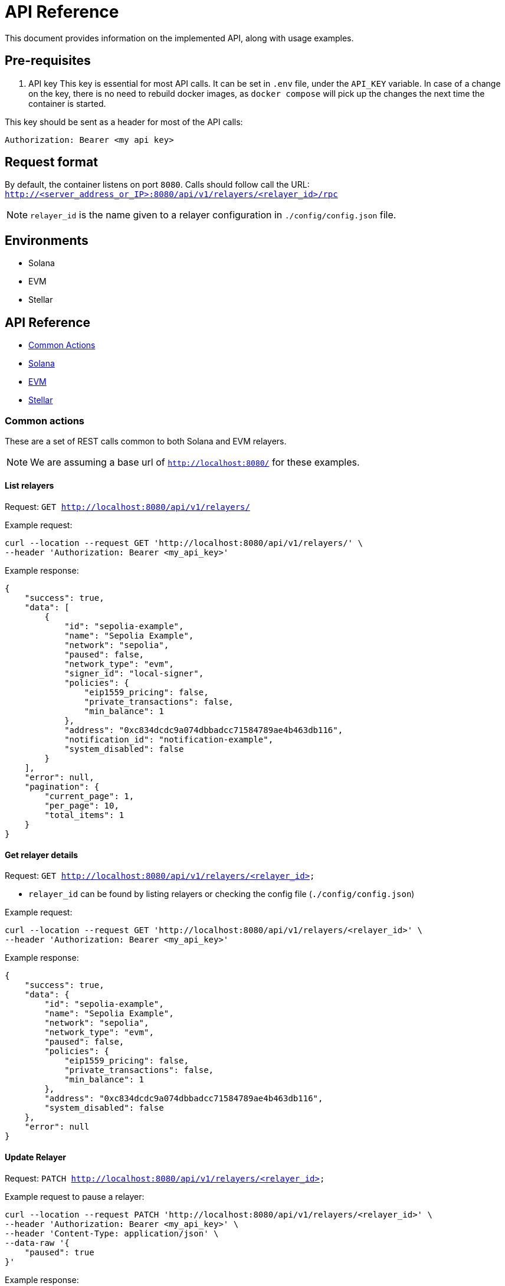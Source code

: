 = API Reference
:description: API reference document, including usage examples

This document provides information on the implemented API, along with usage examples.

== Pre-requisites
. API key
This key is essential for most API calls. It can be set in `.env` file, under the `API_KEY` variable.
In case of a change on the key, there is no need to rebuild docker images, as `docker compose` will pick up the changes the next time the container is started.

This key should be sent as a header for most of the API calls:

[source,json]
----
Authorization: Bearer <my api key>
----

== Request format
By default, the container listens on port `8080`. Calls should follow call the URL:
`http://<server_address_or_IP>:8080/api/v1/relayers/<relayer_id>/rpc`

NOTE: `relayer_id` is the name given to a relayer configuration in `./config/config.json` file.


== Environments
- Solana
- EVM
- Stellar

== API Reference
* xref:common_actions[Common Actions]
* xref:solana_api[Solana]
* xref:evm_api[EVM]
* xref:stellar_api[Stellar]


[#common_actions]
=== Common actions
These are a set of REST calls common to both Solana and EVM relayers.

NOTE: We are assuming a base url of `http://localhost:8080/` for these examples.

==== List relayers

Request: `GET http://localhost:8080/api/v1/relayers/`

Example request:
[source,bash]
----
curl --location --request GET 'http://localhost:8080/api/v1/relayers/' \
--header 'Authorization: Bearer <my_api_key>'
----

Example response:
[source,json]
----
{
    "success": true,
    "data": [
        {
            "id": "sepolia-example",
            "name": "Sepolia Example",
            "network": "sepolia",
            "paused": false,
            "network_type": "evm",
            "signer_id": "local-signer",
            "policies": {
                "eip1559_pricing": false,
                "private_transactions": false,
                "min_balance": 1
            },
            "address": "0xc834dcdc9a074dbbadcc71584789ae4b463db116",
            "notification_id": "notification-example",
            "system_disabled": false
        }
    ],
    "error": null,
    "pagination": {
        "current_page": 1,
        "per_page": 10,
        "total_items": 1
    }
}
----

==== Get relayer details

Request: `GET http://localhost:8080/api/v1/relayers/<relayer_id>`

* `relayer_id` can be found by listing relayers or checking the config file (`./config/config.json`)

Example request:
[source,bash]
----
curl --location --request GET 'http://localhost:8080/api/v1/relayers/<relayer_id>' \
--header 'Authorization: Bearer <my_api_key>'
----

Example response:
[source,json]
----
{
    "success": true,
    "data": {
        "id": "sepolia-example",
        "name": "Sepolia Example",
        "network": "sepolia",
        "network_type": "evm",
        "paused": false,
        "policies": {
            "eip1559_pricing": false,
            "private_transactions": false,
            "min_balance": 1
        },
        "address": "0xc834dcdc9a074dbbadcc71584789ae4b463db116",
        "system_disabled": false
    },
    "error": null
}
----

==== Update Relayer

Request: `PATCH http://localhost:8080/api/v1/relayers/<relayer_id>`

Example request to pause a relayer:
[source,bash]
----
curl --location --request PATCH 'http://localhost:8080/api/v1/relayers/<relayer_id>' \
--header 'Authorization: Bearer <my_api_key>' \
--header 'Content-Type: application/json' \
--data-raw '{
    "paused": true
}'
----

Example response:
[source,json]
----
{
    "success": true,
    "data": {
        "id": "sepolia-example",
        "name": "Sepolia Example",
        "network": "sepolia",
        "paused": true,
        "network_type": "evm",
        "signer_id": "local-signer",
        "policies": {
            "eip1559_pricing": false,
            "private_transactions": false,
            "min_balance": 1
        },
        "address": "0xc834dcdc9a074dbbadcc71584789ae4b463db116",
        "notification_id": "notification-example",
        "system_disabled": false
    },
    "error": null
}
----

==== Get relayer balance
Request: `GET http://localhost:8080/api/v1/relayers/<relayer_id>/balance`

Example request to pause a relayer:
[source,bash]
----
curl --location --request GET 'http://localhost:8080/api/v1/relayers/sepolia-example/balance' \
--header 'Authorization: Bearer <api_key>'
----

Example response:
[source,json]
----
{
    "success": true,
    "data": {
        "balance": 1000000000000000,
        "unit": "wei"
    },
    "error": null
}
----

==== Get relayer status
Request: `GET http://localhost:8080/api/v1/relayers/<relayer_id>/status`

Example request:
[source,bash]
----
curl --location --request GET 'http://localhost:8080/api/v1/relayers/sepolia-example/status' \
--header 'Authorization: Bearer <api_key>'
----

Example response for EVM relayer:
[source,json]
----
{
    "success": true,
    "data": {
        "balance": "1000000000000000000",
        "pending_transactions_count": 2,
        "last_confirmed_transaction_timestamp": "2025-02-26T13:28:55.838812+00:00",
        "system_disabled": false,
        "paused": false,
        "nonce": "42"
    },
    "error": null
}
----

Example response for Stellar relayer:
[source,json]
----
{
    "success": true,
    "data": {
        "balance": "100000000",
        "pending_transactions_count": 0,
        "last_confirmed_transaction_timestamp": null,
        "system_disabled": false,
        "paused": false,
        "sequence_number": "12345678901234567890"
    },
    "error": null
}
----

Response fields:
[cols="1,1,2"]
|===
|Field |Type |Description

|`balance`
|String
|Current relayer balance in the smallest unit (wei for EVM, lamports for Solana, stroops for Stellar)

|`pending_transactions_count`
|Number
|Number of transactions that are pending, submitted, or mined but not yet confirmed

|`last_confirmed_transaction_timestamp`
|String (optional)
|ISO 8601 timestamp of the most recent confirmed transaction, or `null` if no transactions have been confirmed

|`system_disabled`
|Boolean
|Whether the relayer has been disabled by the system due to errors or configuration issues

|`paused`
|Boolean
|Whether the relayer has been manually paused

|`nonce`
|String (EVM only)
|Current transaction nonce for EVM relayers

|`sequence_number`
|String (Stellar only)
|Current sequence number for Stellar relayers
|===

[NOTE]
====
* For Solana relayers, this endpoint is currently not supported and will return an error
* Network-specific fields (`nonce` for EVM, `sequence_number` for Stellar) are included directly in the response using JSON flattening
* The `balance` field represents the raw balance value as a string to avoid precision loss with large numbers
====


[#solana_api]
=== Solana

The Solana API implementation conforms to the link:https://docs.google.com/document/d/1lweO5WH12QJaSAu5RG_wUistyk_nFeT6gy1CdvyCEHg/edit?tab=t.0#heading=h.4yldgprkuvav[Paymaster Spec, window="_blank"].

Solana API


[cols="1,1,1,2"]
|===
|Method Name |Required Parameters |Result |Description

|feeEstimate
|`transaction`, `fee_token`
|`estimated_fee`, `conversion_rate`
|Estimate the fee for an arbitrary transaction using a specified token.

|transferTransaction
|`amount`, `token`, `source`, `destination`
|`transaction`, `fee_in_spl`, `token`, `fee_in_lamports`, `valid_until_blockheight`
|Create a transfer transaction for a specified token, sender, and recipient. The token supplied will be assumed to be the token to also be used for fees. Returns a partially signed transaction.

|prepareTransaction
|`transaction`, `fee_token`
|`transaction`, `fee_in_spl`, `fee_token`, `fee_in_lamports`, `valid_until_blockheight`
|Prepare a transaction by adding relayer-specific instructions. Returns a partially signed transaction.

|signTransaction
|`transaction`
|`transaction`, `signature`
|Sign a prepared transaction without submitting it to the blockchain.

|signAndSendTransaction
|`transaction`
|`transaction`, `signature`
|Sign and submit a transaction to the blockchain.

|getSupportedTokens
|(none)
|`tokens[]` (list of token metadata)
|Retrieve a list of tokens supported by the relayer for fee payments.

|getFeaturesEnabled
|(none)
|`features[]` (list of enabled features)
|Retrieve a list of features supported by the relayer.
|===

Key terminology
[cols="1,2"]
|===
|Key |Description

|`transaction`
|Base64-encoded serialized Solana transaction. This could be a signed or unsigned transaction.

|`signature`
|Unique "transaction hash" that can be used to look up transaction status on-chain.

|`source`
|Source wallet address. The relayer is responsible for deriving and the TA.

|`destination`
|Destination wallet address. The relayer is responsible for deriving and creating the TA if necessary.

|`fee_token`
|Token mint address for the fee payment.

|`fee_in_spl`
|Fee amount the end user will pay to the relayer to process the transaction in spl tokens in the smallest unit of the spl token (no decimals)

|`fee_in_lamports`
|Fee amount in Lamports the Relayer estimates it will pay for the transaction.

|`valid_until_block_height`
|Expiration block height for time-sensitive operations.

|`tokens[]`
|Array of supported token metadata (e.g., symbol, mint, decimals).

|`features[]`
|Array of features enabled by the relayer (e.g., bundle support, sponsorship).
|===


NOTE: We are assuming a base url of `http://localhost:8080/` for these examples.

==== Get supported tokens

Request:
[source,bash]
----
curl --location --request POST 'http://localhost:8080/api/v1/relayers/<solana_relayer_id>/rpc' \
--header 'Authorization: Bearer <my_api_key>' \
--header 'Content-Type: application/json' \
--data-raw '{
    "jsonrpc": "2.0",
    "method": "getSupportedTokens",
    "params": {},
    "id": 2
}'
----

Result:
[source,json]
----
{
    "jsonrpc": "2.0",
    "result": {
        "tokens": [
            {
                "decimals": 6,
                "max_allowed_fee": 100000000,
                "mint": "EPjFWdd5AufqSSqeM2qN1xzybapC8G4wEGGkZwyTDt1v",
                "symbol": "USDC"
            },
            {
                "decimals": 9,
                "max_allowed_fee": null,
                "mint": "So11111111111111111111111111111111111111112",
                "symbol": "SOL"
            }
        ]
    },
    "id": 2
}
----

==== Fee estimate

NOTE: The fee estimation method returns mocked values on devnet and testnet because the Jupiter service is available only on mainnet-beta.

Request:
[source,bash]
----
curl --location --request POST 'http://localhost:8080/api/v1/relayers/<solana_relayer_id>/rpc' \
--header 'Authorization: Bearer <my_api_key>' \
--header 'Content-Type: application/json' \
--data-raw '
{
  "jsonrpc": "2.0",
  "method": "feeEstimate",
  "params": {
    "transaction": "AQAAAAAAAAAAAAAAAAAAAAAAAAAAAAAAAAAAAAAAAAAAAAAAAAAAAAAAAAAAAAAAAAAAAAAAAAAAAAAAAAAAAAABAAEDpNhTBS0w2fqEkg0sAghld4KIZNFW3kt5Co2TA75icpEAAAAAAAAAAQAAAAAAAAAAAAAAAAAAAAAAAAAAAAAAAAAAAAAAAAAAAAAAAAAAAAAAAAAAAAAAAAAAAAAAAAAAZzDKeiaRTZZ3ipAtgJOOmqCGhz1iUHo8A9xynrbleugBAgIAAQwCAAAAQEIPAAAAAAA=",
    "fee_token": "EPjFWdd5AufqSSqeM2qN1xzybapC8G4wEGGkZwyTDt1v"
  },
  "id": 3
}'
----

Result:
[source,json]
----
{
    "jsonrpc": "2.0",
    "result": {
        "conversion_rate": "142.6",
        "estimated_fee": "0.000713"
    },
    "id": 3
}
----

==== Sign transaction

Request:
[source,bash]
----
curl --location --request POST 'http://localhost:8080/api/v1/relayers/<solana_relayer_id>/rpc' \
--header 'Authorization: Bearer <my_api_key>' \
--header 'Content-Type: application/json' \
--data-raw '{
  "jsonrpc": "2.0",
  "method": "signTransaction",
  "params": {
    "transaction": "AQAAAAAAAAAAAAAAAAAAAAAAAAAAAAAAAAAAAAAAAAAAAAAAAAAAAAAAAAAAAAAAAAAAAAAAAAAAAAAAAAAAAAABAAEDpNhTBS0w2fqEkg0sAghld4KIZNFW3kt5Co2TA75icpEAAAAAAAAAAQAAAAAAAAAAAAAAAAAAAAAAAAAAAAAAAAAAAAAAAAAAAAAAAAAAAAAAAAAAAAAAAAAAAAAAAAAA/bKmYrYtPWWI7zwiXWqAC5iFnkAkRL2D8s6lPkoJJokBAgIAAQwCAAAAQEIPAAAAAAA="

  },
  "id": 4
}'
----

Result:
[source,json]
----
{
    "jsonrpc": "2.0",
    "result": {
        "signature": "2jg9xbGLtZRsiJBrDWQnz33JuLjDkiKSZuxZPdjJ3qrJbMeTEerXFAKynkPW63J88nq63cvosDNRsg9VqHtGixvP",
        "transaction": "AVbRgFoUlj0XdlLP4gJJ2zwmr/2g2LOdeNqGPYTl4VFzY7lrX+nKNXUEU0DLJEA+2BW3uHvudQSXz5YBqd5d9gwBAAEDpNhTBS0w2fqEkg0sAghld4KIZNFW3kt5Co2TA75icpEAAAAAAAAAAQAAAAAAAAAAAAAAAAAAAAAAAAAAAAAAAAAAAAAAAAAAAAAAAAAAAAAAAAAAAAAAAAAAAAAAAAAA/bKmYrYtPWWI7zwiXWqAC5iFnkAkRL2D8s6lPkoJJokBAgIAAQwCAAAAQEIPAAAAAAA="
    },
    "id": 4
}
----

==== Sign and send transaction
[source,bash]
----
curl --location --request POST 'http://localhost:8080/api/v1/relayers/<solana_relayer_id>/rpc' \
--header 'Authorization: Bearer <my_api_key>' \
--header 'Content-Type: application/json' \
--data-raw '{
  "jsonrpc": "2.0",
  "method": "signAndSendTransaction",
  "params": {
    "transaction": "AQAAAAAAAAAAAAAAAAAAAAAAAAAAAAAAAAAAAAAAAAAAAAAAAAAAAAAAAAAAAAAAAAAAAAAAAAAAAAAAAAAAAAABAAEDpNhTBS0w2fqEkg0sAghld4KIZNFW3kt5Co2TA75icpEAAAAAAAAAAQAAAAAAAAAAAAAAAAAAAAAAAAAAAAAAAAAAAAAAAAAAAAAAAAAAAAAAAAAAAAAAAAAAAAAAAAAA/bKmYrYtPWWI7zwiXWqAC5iFnkAkRL2D8s6lPkoJJokBAgIAAQwCAAAAQEIPAAAAAAA="
  },
  "id": 5
}'
----

Result:
[source,json]
----
{
    "jsonrpc": "2.0",
    "result": {
        "signature": "2jg9xbGLtZRsiJBrDWQnz33JuLjDkiKSZuxZPdjJ3qrJbMeTEerXFAKynkPW63J88nq63cvosDNRsg9VqHtGixvP",
        "transaction": "AVbRgFoUlj0XdlLP4gJJ2zwmr/2g2LOdeNqGPYTl4VFzY7lrX+nKNXUEU0DLJEA+2BW3uHvudQSXz5YBqd5d9gwBAAEDpNhTBS0w2fqEkg0sAghld4KIZNFW3kt5Co2TA75icpEAAAAAAAAAAQAAAAAAAAAAAAAAAAAAAAAAAAAAAAAAAAAAAAAAAAAAAAAAAAAAAAAAAAAAAAAAAAAAAAAAAAAA/bKmYrYtPWWI7zwiXWqAC5iFnkAkRL2D8s6lPkoJJokBAgIAAQwCAAAAQEIPAAAAAAA="
    },
    "id": 5
}
----


==== Prepare Transaction

NOTE: The prepare transaction method returns a mocked value for the fee_in_spl response field on devnet and testnet, because the Jupiter service is available only on mainnet-beta.

[source,bash]
----
curl --location --request POST 'http://localhost:8080/api/v1/relayers/solana-example/rpc' \
--header 'Authorization: Bearer <api_key>' \
--header 'Content-Type: application/json' \
--data-raw '{
  "jsonrpc": "2.0",
  "method": "prepareTransaction",
  "params": {
    "transaction": "AQAAAAAAAAAAAAAAAAAAAAAAAAAAAAAAAAAAAAAAAAAAAAAAAAAAAAAAAAAAAAAAAAAAAAAAAAAAAAAAAAAAAAABAAEDpNhTBS0w2fqEkg0sAghld4KIZNFW3kt5Co2TA75icpEAAAAAAAAAAQAAAAAAAAAAAAAAAAAAAAAAAAAAAAAAAAAAAAAAAAAAAAAAAAAAAAAAAAAAAAAAAAAAAAAAAAAA/bKmYrYtPWWI7zwiXWqAC5iFnkAkRL2D8s6lPkoJJokBAgIAAQwCAAAAQEIPAAAAAAA=",
    "fee_token": "Gh9ZwEmdLJ8DscKNTkTqPbNwLNNBjuSzaG9Vp2KGtKJr"

  },
  "id": 6
}'
----

Result:
[source,json]
----
{
    "jsonrpc": "2.0",
    "result": {
        "fee_in_lamports": "5000",
        "fee_in_spl": "5000",
        "fee_token": "Gh9ZwEmdLJ8DscKNTkTqPbNwLNNBjuSzaG9Vp2KGtKJr",
        "transaction": "Ae7kEB+DOH8vhFDlV6SqTCcaf0mJI/Yrn1Zr/WFh8kEfdD0c99wJ1bYV3FDjt/qtwxRa5LxuVDlHR2CT+M5BIgYBAAEDpNhTBS0w2fqEkg0sAghld4KIZNFW3kt5Co2TA75icpEAAAAAAAAAAQAAAAAAAAAAAAAAAAAAAAAAAAAAAAAAAAAAAAAAAAAAAAAAAAAAAAAAAAAAAAAAAAAAAAAAAAAAuTJfv3pxOOfvB3SHRW0ArtL0kkx6rVqN+d+tGrRgLIMBAgIAAQwCAAAAQEIPAAAAAAA=",
        "valid_until_blockheight": 351723643
    },
    "id": 6
}
----


==== Transfer Transaction

NOTE: The transfer transaction method returns a mocked value for the fee_in_spl response field on devnet and testnet, because the Jupiter service is available only on mainnet-beta.

[source,bash]
----
curl --location --request POST 'http://localhost:8080/api/v1/relayers/solana-example/rpc' \
--header 'Authorization: Bearer <api_key>' \
--header 'Content-Type: application/json' \
--data-raw '{
  "jsonrpc": "2.0",
  "method": "transferTransaction",
  "params": {
    "token": "Gh9ZwEmdLJ8DscKNTkTqPbNwLNNBjuSzaG9Vp2KGtKJr",
    "amount": 1,
    "source": "C6VBV1EK2Jx7kFgCkCD5wuDeQtEH8ct2hHGUPzEhUSc8",
    "destination": "D6VBV1EK2Jx7kFgCkCD5wuDeQtEH8ct2hHGUPzEhUSc8"

  },
  "id": 7
}'
----

Result:
[source,json]
----
{
    "jsonrpc": "2.0",
    "result": {
        "fee_in_lamports": "5000",
        "fee_in_spl": "5000",
        "fee_token": "Gh9ZwEmdLJ8DscKNTkTqPbNwLNNBjuSzaG9Vp2KGtKJr",
        "transaction": "AaQ8y7r1eIuwrmhuIWSJ7iWVJ5gAhZaZ9vd2I9wQ0PFs79GPYejdVrsVgMLm3t1c7g/WsoYhoPdt83ST1xcwdggBAAIEpNhTBS0w2fqEkg0sAghld4KIZNFW3kt5Co2TA75icpEMsnnyKbZZ5yUtDsJ/8r0KO7Li3BEwZoWs+nOJzoXwvgbd9uHXZaGT2cvhRs7reawctIXtX1s3kTqM9YV+/wCp6Sg5VQll/9TWSsqvRtRd9zGOW09XyQxIfWBiXYKbg3tDrlnF1KFvUS/T47LoVLV2lUyLS2zrfs8g57jdLLGvWwECBAEDAQAKDAEAAAAAAAAABg==",
        "valid_until_blockheight": 351724045
    },
    "id": 7
}
----

[#evm_api]
=== EVM


[cols="1,1,1,2"]
|===
|Method  |Required Parameters |Result |Description

|send transaction
|`value`, `data`, `to`, `gas_limit`
|
|Submit transaction to blockchain.

|list transactions
|(none)
|
|List relayer transactions.

|get transaction by id
|`id`
|
|Retrieve transaction by id.

|get transaction by nonce
|`nonce`
|
|Retrieve transaction by nonce.
|===


==== Send transaction
Request: `POST http://localhost:8080/api/v1/relayers/<relayer_id>/transactions`

Example request to send transaction:
[source,bash]
----
 curl --location --request POST 'http://localhost:8080/api/v1/relayers/sepolia-example/transactions' \
--header 'Authorization: Bearer <api_key>' \
--header 'Content-Type: application/json' \
--data-raw '{
    "value": 1,
    "data": "0x",
    "to": "0xd9b55a2ba539031e3c18c9528b0dc3a7f603a93b",
    "gas_limit": 21000,
    "speed": "average"
}'
----

Example response:
[source,json]
----
{
    "success": true,
    "data": {
        "id": "47f440b3-f4ce-4441-9489-55fc83be12cf",
        "hash": null,
        "status": "pending",
        "created_at": "2025-02-26T13:24:35.560593+00:00",
        "sent_at": null,
        "confirmed_at": null,
        "gas_price": null,
        "gas_limit": 21000,
        "nonce": 0,
        "value": "0x1",
        "from": "0xc834dcdc9a074dbbadcc71584789ae4b463db116",
        "to": "0x5e87fD270D40C47266B7E3c822f4a9d21043012D",
        "relayer_id": "sepolia-example"
    },
    "error": null
}
----


==== List Transactions
Request: `GET http://localhost:8080/api/v1/relayers/<relayer_id>/transactions`

Example request to list relayer transactions:
[source,bash]
----
curl --location --request GET 'http://localhost:8080/api/v1/relayers/sepolia-example/transactions' \
--header 'Authorization: Bearer <api_key>'
----

Example response:
[source,json]
----
{
    "success": true,
     "data": [
        {
            "id": "bfa362dc-a84a-4466-93d0-b8487bfd40cc",
            "hash": "0xca349b67fad7b64239f4682a231c5398b0b52a93b626d1d67cb9ec037cdd290c",
            "status": "confirmed",
            "created_at": "2025-02-26T13:28:46.838812+00:00",
            "sent_at": "2025-02-26T13:28:48.838812+00:00",
            "confirmed_at": "2025-02-26T13:28:55.838812+00:00",
            "gas_price": 12312313123,
            "gas_limit": 21000,
            "nonce": 8,
            "value": "0x1",
            "from": "0xc834dcdc9a074dbbadcc71584789ae4b463db116",
            "to": "0x5e87fD270D40C47266B7E3c822f4a9d21043012D",
            "relayer_id": "sepolia-example"
        },
    ],
    "error": null,
    "pagination": {
        "current_page": 1,
        "per_page": 10,
        "total_items": 0
    }
}
----


==== Get transaction by id
Request: `GET http://localhost:8080/api/v1/relayers/<relayer_id>/transactions/id`

Example request fetch relayer transaction by id:
[source,bash]
----
curl --location --request GET 'http://localhost:8080/api/v1/relayers/sepolia-example/transactions/47f440b3-f4ce-4441-9489-55fc83be12cf' \
--header 'Authorization: Bearer <api_key>'
----

Example response:
[source,json]
----
{
    "success": true,
    "data": {
        "id": "47f440b3-f4ce-4441-9489-55fc83be12cf",
        "hash": "0xa5759c99e99a1fc3b6e66bca75688659d583ee2556c7d185862dc8fcdaa4d5d7",
        "status": "confirmed",
        "created_at": "2025-02-26T13:28:46.838812+00:00",
        "sent_at": "2025-02-26T13:28:48.838812+00:00",
        "confirmed_at": "2025-02-26T13:28:55.838812+00:00",
        "gas_price": 35843464006,
        "gas_limit": 21000,
        "nonce": 0,
        "value": "0x1",
        "from": "0xc834dcdc9a074dbbadcc71584789ae4b463db116",
        "to": "0x5e87fD270D40C47266B7E3c822f4a9d21043012D",
        "relayer_id": "sepolia-example"
    },
    "error": null
}
----


==== Get transaction by nonce
Request: `GET http://localhost:8080/api/v1/relayers/<relayer_id>/transactions/by-nonce/0`

Example request fetch relayer transaction by nonce:
[source,bash]
----
curl --location --request GET 'http://localhost:8080/api/v1/relayers/sepolia-example/transactions/by-nonce/0' \
--header 'Authorization: Bearer <api_key>'
----

Example response:
[source,json]
----
{
    "success": true,
    "data": {
        "id": "47f440b3-f4ce-4441-9489-55fc83be12cf",
        "hash": "0xa5759c99e99a1fc3b6e66bca75688659d583ee2556c7d185862dc8fcdaa4d5d7",
        "status": "confirmed",
        "created_at": "2025-02-26T13:28:46.838812+00:00",
        "sent_at": "2025-02-26T13:28:48.838812+00:00",
        "confirmed_at": "2025-02-26T13:28:55.838812+00:00",
        "gas_price": 35843464006,
        "gas_limit": 21000,
        "nonce": 0,
        "value": "0x1",
        "from": "0xc834dcdc9a074dbbadcc71584789ae4b463db116",
        "to": "0x5e87fD270D40C47266B7E3c822f4a9d21043012D",
        "relayer_id": "sepolia-example"
    },
    "error": null
}
----

[#stellar_api]
=== Stellar

NOTE: Basic support for Stellar; it is currently under active development. The API interactions and specifics described below may evolve.

This section outlines how to interact with the Stellar network via the Relayer API. The relayer supports Soroban smart contract operations, including contract invocation, deployment, and WASM uploads.

[cols="1,1,2"]
|===
|Method Name |Required Parameters |Description

|Send Transaction
|`network`, `operations` (or `transaction_xdr`)
|Submit a transaction to the Stellar network. Supports payment and InvokeHostFunction operations, pre-built XDR transactions, and fee bump transactions.

|Get Transaction Details
|`transaction_id`
|Retrieve a specific transaction by its ID.

|List Transactions
|(none)
|List transactions for the relayer.
|===

==== Supported Operation Types

[cols="1,2"]
|===
|Operation Type |Description

|`payment`
|Transfer native XLM or other assets between accounts

|`invoke_contract`
|Call a deployed Soroban smart contract function

|`create_contract`
|Deploy a new Soroban smart contract from WASM hash

|`upload_wasm`
|Upload WASM contract code to the Stellar ledger
|===


==== Send Transaction
Submit a transaction to the Stellar network.

Request: `POST http://localhost:8080/api/v1/relayers/<stellar_relayer_id>/transactions`

===== Transaction Input Methods

The relayer supports three ways to submit transactions:

1. **Operations-based**: Build a transaction by specifying the `operations` array (recommended for most use cases)
2. **Transaction XDR (unsigned)**: Submit a pre-built unsigned transaction using `transaction_xdr` field (advanced use case)
3. **Transaction XDR (signed) with fee bump**: Submit a signed transaction using `transaction_xdr` with `fee_bump: true` to wrap it in a fee bump transaction (when original fee is too low)

===== Transaction Structure

**Required fields:**
- `network`: The Stellar network ("testnet", "mainnet", etc.)
- Either `operations` (array of operations) OR `transaction_xdr` (base64-encoded XDR) - but not both

**Optional fields:**
- `source_account`: The Stellar account that will be the source of the transaction (defaults to relayer's address)
- `memo`: Transaction memo (see Memo Types below)
- `valid_until`: Transaction expiration time (ISO 8601 format)
- `transaction_xdr`: Pre-built transaction XDR (base64 encoded, signed or unsigned) - mutually exclusive with `operations`
- `fee_bump`: Boolean flag to request fee-bump wrapper (only valid with signed `transaction_xdr`)
- `max_fee`: Maximum fee for fee bump transactions in stroops (defaults to 1,000,000 = 0.1 XLM)

===== Asset Types

Assets in Stellar operations must be specified with a type field:

**Native XLM:**
[source,json]
----
{"type": "native"}
----

**Credit Asset (4 characters or less):**
[source,json]
----
{
  "type": "credit_alphanum4",
  "code": "USDC",
  "issuer": "GA5ZSEJYB37JRC5AVCIA5MOP4RHTM335X2KGX3IHOJAPP5RE34K4KZVN"
}
----

**Credit Asset (5-12 characters):**
[source,json]
----
{
  "type": "credit_alphanum12",
  "code": "LONGASSET",
  "issuer": "GA5ZSEJYB37JRC5AVCIA5MOP4RHTM335X2KGX3IHOJAPP5RE34K4KZVN"
}
----

===== Memo Types

Transactions can include optional memos:

**No Memo:**
[source,json]
----
{"type": "none"}
----

**Text Memo (max 28 UTF-8 bytes):**
[source,json]
----
{"type": "text", "value": "Payment for services"}
----

**ID Memo:**
[source,json]
----
{"type": "id", "value": "12345"}
----

**Hash Memo (32 bytes hex):**
[source,json]
----
{"type": "hash", "value": "deadbeefdeadbeefdeadbeefdeadbeefdeadbeefdeadbeefdeadbeefdeadbeef"}
----

**Return Memo (32 bytes hex):**
[source,json]
----
{"type": "return", "value": "deadbeefdeadbeefdeadbeefdeadbeefdeadbeefdeadbeefdeadbeefdeadbeef"}
----

Example requests (cURL):

**1. Payment Operation:**
[source,bash]
----
curl --location --request POST 'http://localhost:8080/api/v1/relayers/<stellar_relayer_id>/transactions' \
--header 'Authorization: Bearer <your_api_key>' \
--header 'Content-Type: application/json' \
--data-raw '{
  "network": "testnet",
  "operations": [
    {
      "type": "payment",
      "destination": "GD77B6LYQ5XDCW6CND7CQMA23FSV7MZQGLBAU5OMEOXQM6XFTCMWQQCJ",
      "asset": {"type": "native"},
      "amount": 1000000
    }
  ],
  "memo": {"type": "text", "value": "Payment for services"}
}'
----

**2. Invoke Contract:**
[source,bash]
----
curl --location --request POST 'http://localhost:8080/api/v1/relayers/<stellar_relayer_id>/transactions' \
--header 'Authorization: Bearer <your_api_key>' \
--header 'Content-Type: application/json' \
--data-raw '{
  "network": "testnet",
  "operations": [
    {
      "type": "invoke_contract",
      "contract_address": "CA7QYNF7SOWQ3GLR2BGMZEHXAVIRZA4KVWLTJJFC7MGXUA74P7UJUWDA",
      "function_name": "transfer",
      "args": [
        {"address": "GCRID3RFJXOBEB73FWRYJJ4II5E5UQ413F7LTM4W5KI54NBHQDRUXVLY"},
        {"address": "GD77B6LYQ5XDCW6CND7CQMA23FSV7MZQGLBAU5OMEOXQM6XFTCMWQQCJ"},
        {"u64": "1000000"}
      ],
      "auth": {"type": "source_account"}
    }
  ]
}'
----

**3. Create Contract:**
[source,bash]
----
curl --location --request POST 'http://localhost:8080/api/v1/relayers/<stellar_relayer_id>/transactions' \
--header 'Authorization: Bearer <your_api_key>' \
--header 'Content-Type: application/json' \
--data-raw '{
  "network": "testnet",
  "operations": [
    {
      "type": "create_contract",
      "source": {
        "from": "address",
        "address": "GCRID3RFJXOBEB73FWRYJJ4II5E5UQ413F7LTM4W5KI54NBHQDRUXVLY"
      },
      "wasm_hash": "d3b2f6f8a1c5e9b4a7d8c2e1f5a9b3c6e8d4f7a2b5c8e1d4f7a0b3c6e9d2f5a8",
      "salt": "0000000000000000000000000000000000000000000000000000000000000001"
    }
  ]
}'
----

NOTE: For create_contract, you can also include optional `constructor_args` array and use `"from": "contract"` for factory pattern deployments.

**4. Upload WASM:**
[source,bash]
----
curl --location --request POST 'http://localhost:8080/api/v1/relayers/<stellar_relayer_id>/transactions' \
--header 'Authorization: Bearer <your_api_key>' \
--header 'Content-Type: application/json' \
--data-raw '{
  "network": "testnet",
  "operations": [
    {
      "type": "upload_wasm",
      "wasm": {
        "type": "base64",
        "base64": "AGFzbQEAAAABBgFgAX8BfwMCAQAFAwEAAQcPAgVoZWxsbwAACG1lbW9yeTIDCgQAAAAL"
      }
    }
  ]
}'
----

NOTE: WASM can be provided as either `"type": "base64"` or `"type": "hex"` encoding.

**5. Submit Pre-built Unsigned Transaction (XDR):**

For advanced use cases, you can submit a pre-built unsigned transaction as base64-encoded XDR:

[source,bash]
----
curl --location --request POST 'http://localhost:8080/api/v1/relayers/<stellar_relayer_id>/transactions' \
--header 'Authorization: Bearer <your_api_key>' \
--header 'Content-Type: application/json' \
--data-raw '{
  "network": "testnet",
  "transaction_xdr": "AAAAAgAAAAC0V9YG9Ks6MEexw5yB+FDD8VJwmtv5OU2BwgPN6PpZcwAAAGQCeO4pAAAAAgAAAAEAAAAAAAAAAAAAAAAAAAAAAAAAAAAAAAEAAAAAAAAACgAAAAAAAAAAAAAAAAAAAAA=",
  "source_account": "GCRID3RFJXOBEB73FWRYJJ4II5E5UQ413F7LTM4W5KI54NBHQDRUXVLY"
}'
----

NOTE: When submitting XDR transactions, the `operations` field is not required. The relayer will parse the transaction from the XDR

**6. Fee Bump Transaction:**

To submit a fee bump transaction for an existing signed transaction:

[source,bash]
----
curl --location --request POST 'http://localhost:8080/api/v1/relayers/<stellar_relayer_id>/transactions' \
--header 'Authorization: Bearer <your_api_key>' \
--header 'Content-Type: application/json' \
--data-raw '{
  "network": "testnet",
  "transaction_xdr": "AAAAAgAAAAC0V9YG9Ks6MEexw5yB+FDD8VJwmtv5OU2BwgPN6PpZcwAAAGQCeO4pAAAAAgAAAAEAAAAAAAAAAAAAAAAAAAAAAAAAAAAAAAEAAAAAAAAACgAAAAAAAAAAAAAAAAAAAADN6PpZcwAAAEDtHqNhqC0V8mEZX9xXd4Gw3amGyg/aNTPKUQIH2nipnRps7H3HQTPhPiSzxwvzfXcGAz9H3hXXIkWegqJlEAoN",
  "fee_bump": true,
  "max_fee": 1000000
}'
----

NOTE: When `fee_bump` is true, the `transaction_xdr` should contain a fully signed transaction (not a fee bump envelope). The relayer will create a fee bump transaction wrapper around it, paying the additional fees up to `max_fee` (in stroops).

Example response:
[source,json]
----
{
  "success": true,
  "data": {
    "id": "5431b88c-183b-41c7-9bbb-841d38ddd866",
    "hash": null,
    "status": "pending",
    "created_at": "2025-05-19T11:26:55.188781+00:00",
    "sent_at": null,
    "confirmed_at": null,
    "source_account": "GCRID3RFJXOBEB73FWRYJJ4II5E5UQ413F7LTM4W5KI54NBHQDRUXVLY",
    "fee": 0,
    "sequence_number": 0
  },
  "error": null
}
----

==== Get Transaction Details
Retrieve details for a specific Stellar transaction submitted via the relayer.

Request: `GET http://localhost:8080/api/v1/relayers/<stellar_relayer_id>/transactions/<transaction_id>`

*   `<stellar_relayer_id>`: The ID of your Stellar relayer configuration.
*   `<transaction_id>`: The ID of the transaction (returned from Send Transaction or from List Transactions).

Example request (cURL):
[source,bash]
----
curl --location --request GET 'http://localhost:8080/api/v1/relayers/<stellar_relayer_id>/transactions/<transaction_id_example>' \
--header 'Authorization: Bearer <your_api_key>'
----

Example response:
[source,json]
----
{
    "success": true,
    "data": {
        "id": "5431b88c-183b-41c7-9bbb-841d38ddd866",
        "hash": "f22e5d9a36cbedee20de01d5bf89d2e80682c102e844d72f567da1acd1944cb0",
        "status": "submitted",
        "created_at": "2025-05-19T11:26:55.188781+00:00",
        "sent_at": "2025-05-19T11:26:56.136646+00:00",
        "confirmed_at": null,
        "source_account": "GCRID3RFJXOBEB73FWRYJJ4II5E5UQ413F7LTM4W5KI54NBHQDRUXVLY",
        "fee": 0,
        "sequence_number": 3700719915892739
    },
    "error": null
}
----

==== List Transactions
List transactions associated with a Stellar relayer, with support for pagination.

Request: `GET http://localhost:8080/api/v1/relayers/<stellar_relayer_id>/transactions`


Example request (cURL):
[source,bash]
----
curl --location --request GET 'http://localhost:8080/api/v1/relayers/<stellar_relayer_id>/transactions' \
--header 'Authorization: Bearer <your_api_key>'
----

Example response:
[source,json]
----
{
    "success": true,
    "data": [
        {
            "id": "5431b88c-183b-41c7-9bbb-841d38ddd866",
            "hash": "f22e5d9a36cbedee20de01d5bf89d2e80682c102e844d72f567da1acd1944cb0",
            "status": "submitted",
            "created_at": "2025-05-19T11:26:55.188781+00:00",
            "sent_at": "2025-05-19T11:26:56.136646+00:00",
            "confirmed_at": null,
            "source_account": "GCRID3RFJXOBEB73FWRYJJ4II5E5UQ413F7LTM4W5KI54NBHQDRUXVLY",
            "fee": 0,
            "sequence_number": 3700719915892739
        }
    ],
    "error": null,
    "pagination": {
        "current_page": 1,
        "per_page": 10,
        "total_items": 1
    }
}
----

==== ScVal Argument Format

When invoking contract functions, arguments must be provided as ScVal values in JSON format. The relayer uses the stellar-xdr JSON serialization format.


Here are the supported ScVal types and their formats:

[cols="1,2,2"]
|===
|Type |Format |Description

|U64
|`{"u64": "1000000"}`
|Unsigned 64-bit integer

|I64
|`{"i64": "-500"}`
|Signed 64-bit integer

|U32
|`{"u32": 42}`
|Unsigned 32-bit integer

|I32
|`{"i32": -42}`
|Signed 32-bit integer

|Boolean
|`{"bool": true}`
|Boolean value

|String
|`{"string": "hello world"}`
|UTF-8 string

|Symbol
|`{"symbol": "transfer"}`
|Symbol (used for function names and identifiers)

|Address
|`{"address": "GCRID3RFJXOBEB73FWRYJJ4II5E5UQ413F7LTM4W5KI54NBHQDRUXVLY"}`
|Stellar account or contract address

|Bytes
|`{"bytes": "deadbeef"}`
|Hex-encoded byte array

|Vector
|`{"vec": [{"u32": 1}, {"u32": 2}, {"u32": 3}]}`
|Array of ScVal values

|Map
|`{"map": [{"key": {"symbol": "name"}, "val": {"string": "MyToken"}}]}`
|Key-value pairs of ScVal values
|U128
|`{"u128": {"hi": "100", "lo": "200"}}`
|Unsigned 128-bit integer (as high/low parts)

|I128
|`{"i128": {"hi": "-100", "lo": "200"}}`
|Signed 128-bit integer (as high/low parts)

|U256
|`{"u256": {"hi_hi": "1", "hi_lo": "2", "lo_hi": "3", "lo_lo": "4"}}`
|Unsigned 256-bit integer (as four 64-bit parts)

|I256
|`{"i256": {"hi_hi": "-1", "hi_lo": "2", "lo_hi": "3", "lo_lo": "4"}}`
|Signed 256-bit integer (as four 64-bit parts)
|===


**Address Format Notes:**
- Account addresses start with 'G'
- Contract addresses start with 'C'
- All addresses use SEP-23 Strkey encoding

==== Authorization Modes

Soroban operations support different authorization modes:

[cols="1,2,2"]
|===
|Type |Description |Example Usage

|`none`
|No authorization required
|`"auth": {"type": "none"}`

|`source_account`
|Use the transaction source account (default)
|`"auth": {"type": "source_account"}`

|`addresses`
|Use specific addresses (future feature)
|`"auth": {"type": "addresses", "signers": ["GABC..."]}`

|`xdr`
|Advanced: provide base64-encoded XDR entries
|`"auth": {"type": "xdr", "entries": ["<base64>"]}`
|===
